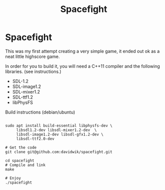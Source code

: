 #+TITLE:Spacefight
#+OPTIONS: toc:nil

* Spacefight

[[file:spacefight.png]]

This was my first attempt creating a very simple game, it ended out ok as a neat little highscore game.

In order for you to build it, you will need a C++11 compiler and the following libraries. (see instructions.)

    * SDL-1.2
    * SDL-image1.2
    * SDL-mixer1.2
    * SDL-ttf1.2
    * libPhysFS

Build instructions (debian/ubuntu)

#+BEGIN_SRC shell :tangle yes

  sudo apt install build-essential libphysfs-dev \
       libsdl1.2-dev libsdl-mixer1.2-dev  \
       libsdl-image1.2-dev libsdl-gfx1.2-dev \
       libsdl-ttf2.0-dev

  # Get the code
  git clone git@github.com:davidwik/spacefight.git

  cd spacefight
  # Compile and link
  make

  # Enjoy
  ./spacefight

#+END_SRC
